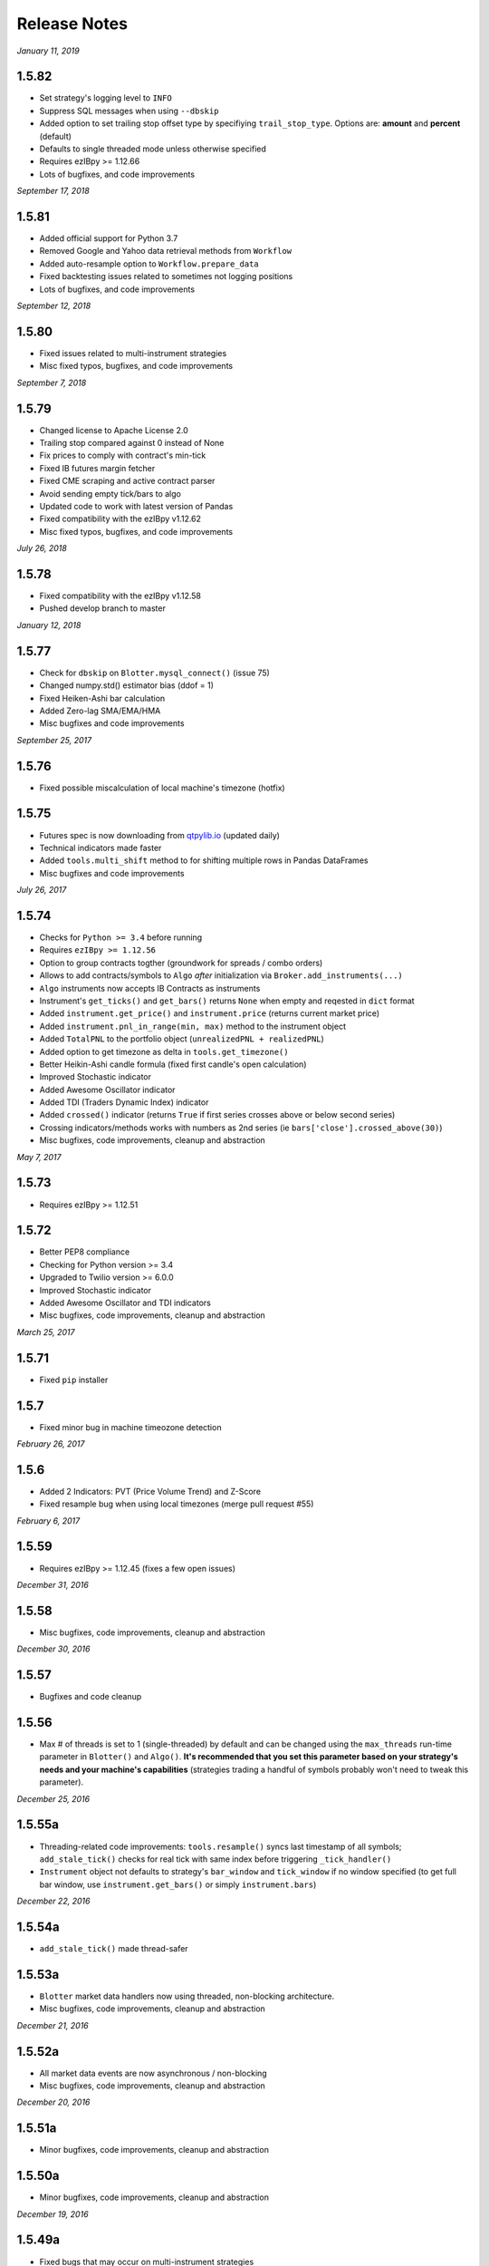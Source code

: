 Release Notes
=============

*January 11, 2019*

1.5.82
-----------
- Set strategy's logging level to ``INFO``
- Suppress SQL messages when using ``--dbskip``
- Added option to set trailing stop offset type by specifiying ``trail_stop_type``. Options are: **amount** and **percent** (default)
- Defaults to single threaded mode unless otherwise specified
- Requires ezIBpy >= 1.12.66
- Lots of bugfixes, and code improvements

*September 17, 2018*

1.5.81
-----------
- Added official support for Python 3.7
- Removed Google and Yahoo data retrieval methods from ``Workflow``
- Added auto-resample option to ``Workflow.prepare_data``
- Fixed backtesting issues related to sometimes not logging positions
- Lots of bugfixes, and code improvements


*September 12, 2018*

1.5.80
-----------
- Fixed issues related to multi-instrument strategies
- Misc fixed typos, bugfixes, and code improvements


*September 7, 2018*

1.5.79
-----------
- Changed license to Apache License 2.0
- Trailing stop compared against 0 instead of None
- Fix prices to comply with contract's min-tick
- Fixed IB futures margin fetcher
- Fixed CME scraping and active contract parser
- Avoid sending empty tick/bars to algo
- Updated code to work with latest version of Pandas
- Fixed compatibility with the ezIBpy v1.12.62
- Misc fixed typos, bugfixes, and code improvements

*July 26, 2018*

1.5.78
-----------
- Fixed compatibility with the ezIBpy v1.12.58
- Pushed develop branch to master

*January 12, 2018*

1.5.77
-----------
- Check for ``dbskip`` on ``Blotter.mysql_connect()`` (issue 75)
- Changed numpy.std() estimator bias (ddof = 1)
- Fixed Heiken-Ashi bar calculation
- Added Zero-lag SMA/EMA/HMA
- Misc bugfixes and code improvements


*September 25, 2017*

1.5.76
-----------
- Fixed possible miscalculation of local machine's timezone (hotfix)

1.5.75
-----------
- Futures spec is now downloading from `qtpylib.io <http://qtpylib.io/resources/futures_spec.csv>`_ (updated daily)
- Technical indicators made faster
- Added ``tools.multi_shift`` method to for shifting multiple rows in Pandas DataFrames
- Misc bugfixes and code improvements

*July 26, 2017*

1.5.74
-----------
- Checks for ``Python >= 3.4`` before running
- Requires ``ezIBpy >= 1.12.56``
- Option to group contracts togther (groundwork for spreads / combo orders)
- Allows to add contracts/symbols to ``Algo`` *after* initialization via ``Broker.add_instruments(...)``
- ``Algo`` instruments now accepts IB Contracts as instruments
- Instrument's ``get_ticks()`` and ``get_bars()`` returns ``None`` when empty and reqested in ``dict`` format
- Added ``instrument.get_price()`` and ``instrument.price`` (returns current market price)
- Added ``instrument.pnl_in_range(min, max)`` method to the instrument object
- Added ``TotalPNL`` to the portfolio object (``unrealizedPNL + realizedPNL``)
- Added option to get timezone as delta in ``tools.get_timezone()``
- Better Heikin-Ashi candle formula (fixed first candle's open calculation)
- Improved Stochastic indicator
- Added Awesome Oscillator indicator
- Added TDI (Traders Dynamic Index) indicator
- Added ``crossed()`` indicator (returns ``True`` if first series crosses above or below second series)
- Crossing indicators/methods works with numbers as 2nd series (ie ``bars['close'].crossed_above(30)``)
- Misc bugfixes, code improvements, cleanup and abstraction


*May 7, 2017*

1.5.73
-----------
- Requires ezIBpy >= 1.12.51

1.5.72
-----------
- Better PEP8 compliance
- Checking for Python version >= 3.4
- Upgraded to Twilio version >= 6.0.0
- Improved Stochastic indicator
- Added Awesome Oscillator and TDI indicators
- Misc bugfixes, code improvements, cleanup and abstraction


*March 25, 2017*

1.5.71
-----------
- Fixed ``pip`` installer

1.5.7
-----------
- Fixed minor bug in machine timeozone detection

*February 26, 2017*

1.5.6
-----------
- Added 2 Indicators: PVT (Price Volume Trend) and Z-Score
- Fixed resample bug when using local timezones (merge pull request #55)

*February 6, 2017*

1.5.59
-----------
- Requires ezIBpy >= 1.12.45 (fixes a few open issues)

*December 31, 2016*

1.5.58
-----------
- Misc bugfixes, code improvements, cleanup and abstraction

*December 30, 2016*

1.5.57
-----------
- Bugfixes and code cleanup

1.5.56
-----------

- Max # of threads is set to 1 (single-threaded) by default and can be changed using the ``max_threads`` run-time parameter  in ``Blotter()`` and ``Algo()``. **It's recommended that you set this parameter based on your strategy's needs and your machine's capabilities** (strategies trading a handful of symbols probably won't need to tweak this parameter).


*December 25, 2016*

1.5.55a
-----------

- Threading-related code improvements: ``tools.resample()`` syncs last timestamp of all symbols; ``add_stale_tick()`` checks for real tick with same index before triggering ``_tick_handler()``
- ``Instrument`` object not defaults to strategy's ``bar_window`` and ``tick_window`` if no window specified (to get full bar window, use ``instrument.get_bars()`` or simply ``instrument.bars``)

*December 22, 2016*

1.5.54a
-----------
- ``add_stale_tick()`` made thread-safer

1.5.53a
-----------
- ``Blotter`` market data handlers now using threaded, non-blocking architecture.
- Misc bugfixes, code improvements, cleanup and abstraction


*December 21, 2016*

1.5.52a
-----------
- All market data events are now asynchronous / non-blocking
- Misc bugfixes, code improvements, cleanup and abstraction


*December 20, 2016*

1.5.51a
-----------

- Minor bugfixes, code improvements, cleanup and abstraction

1.5.50a
-----------

- Minor bugfixes, code improvements, cleanup and abstraction

*December 19, 2016*

1.5.49a
-----------

- Fixed bugs that may occur on multi-instrument strategies
- Misc code improvements, cleanup and abstraction

*December 18, 2016*

1.5.48a
-----------

- Bugfixes

1.5.47a
-----------

- Introduced an **all new** ``Workflow`` module for downloading, cleaning, preparing and uploading market data to the database
- Backtesting can now be done using CSV files (converted into a QTPyLib-compatible format using the ``Workflow`` module)
- Misc bugfixes and code improvements, cleanup and abstraction
- Requires ezIBpy >= 1.12.44

*December 12, 2016*

1.5.46a
--------

- Bugfixes

*December 11, 2016*

1.5.45a
--------

- ``Blotter`` automatically backfills missing historical data for back-testing (based on the ``start`` and ``end`` parameters) and live-trading (based on the ``preload`` parameter)
- Better local timezone detection
- Requires ezIBpy >= 1.12.42
- Misc bugfixes and code improvements/cleanup


**Note regarding backfilling:**
Backfilling is currently supported for strategies with 1-minute or higher resolution.
Historical data availability is subject to `Interactive Brokers Historical Data Limitation <https://www.interactivebrokers.com/en/software/api/apiguide/tables/historical_data_limitations.htm>`_.


*December 7, 2016*

1.5.44a
--------
- Changed to lowercase ``utf-8`` encoding in file's header


*December 6, 2016*

1.5.43a
--------
- Fixed bug introduced in version ``1.5.42a``

1.5.42a
--------
- Forcing expiry in ``symbols.csv`` to be stored as ``int``

1.5.41a
--------
- Fixed bug in ``Blotter.log2db()`` (closing issue #36)
- Fixed multi-instrument strategy initialization (closing issues #37 + #38)
- Misc bugfixes and code improvements/cleanup


*December 4, 2016*

1.5.40a
--------
- Fixed bug that caused ``Blotter`` to store data in MySQL before timezone was set (possibly resulting in out-of-sequence time-series for historical data) by ignoring the captured first tick.
- ``Blotter`` now removes out-of-sequence ticks/bars from historical data (should fix ``issue #31``)
- Misc bugfixes and code improvements/cleanup


*December 1, 2016*

1.5.39a
--------
- Portfolio playing nice with multi-symbol portfolios
- Cleanup portfolio data before saving
- Implemented shorter delay and more elegant code in ``Blotter.drip()`` (used by the backtester)
- ``force_res`` is now always on for time-based bars
- Renamed ``Blotter.listen()`` to ``Blotter.stream()``
- Misc bugfixes and code improvements

*November 29, 2016*

1.5.38a
--------
- ``load_blotter_args()`` moved to ``Broker`` class file to be used by clients
- ``Broker.get_portfolio()`` now returns empty portfolio object as default when symbol is specified
- ``Reports`` uses unified logger and arg parsing
- Misc bugfixes and code improvements
- Requires ezIBpy >= 1.12.41

*November 22, 2016*

1.5.37a
--------

- Fixed ``Broker`` logging initilizer
- Requires ezIBpy >= 1.12.39 (solves misc issues with expired contracts)

1.5.36a
--------

- Blotter saves expiration dates for Futures and Options based on ezIBpy's ``contractDetails()`` data

1.5.35a
--------

- Misc bugfixes and code improvements
- Requires ezIBpy >= 1.12.38


*November 21, 2016*

1.5.34a
--------

- Fix parsing of contract expiration

*November 16, 2016*

1.5.33a
--------

- Fixed command line agrument parsing issues
- All params in ``Algo()`` and ``Blotter()`` are now explicit and are overridden in runtime using command line arguments
- Make sure expiry values aren't decimals
- Requires ezIBpy >= 1.12.36
- Renamed ``force_resolution`` to ``force_res`` in ``Algo()``
- Using unified logging from latest ``ezIBpy`` (use ``self.log.LEVEL(...)`` instead of ``loggig.LEVEL(...)`` in your strategies)
- Misc bugfixes and code improvements


*November 15, 2016*

1.5.32a
--------

- Set ``ticksize`` to ``0`` for stale ticks (for when using ``"force_resolution" = True``)


*November 13, 2016*

1.5.31a
--------

- Requires ezIBpy >= 1.12.32
- Added support for ``tif`` (time in force) parameter in order creation. Options are: ``DAY`` (default), ``GTC``, ``IOC`` and ``GTD``.


*November 12, 2016*

1.5.30a
--------

- Requires ezIBpy >= 1.12.31
- Added ``instrument.get_contract_details()`` and ``instrument.tickerId()`` methods (see API reference section in docs for more info)
- ``futures.get_contract_ticksize()`` marked as deprecated (``instrument.get_ticksize()`` or ``instrument.ticksize`` instead)
- Ignoring ``ticksize`` parameter in ``order()`` (ezIBpy's auto detects min. tick size based on contract spec.)

1.5.29a
--------

- Interval-based bars are now tread-safe and working correctly when ``"force_resolution" = True``


*November 11, 2016*

1.5.28a
--------

- Fixed a bug that prevented backtesting second-level resolution strategies

1.5.27a
--------

- Introduced ``force_resolution`` parameter in ``Algo`` to force a new bar on every ``resolution`` even if no new ticks received (default is False)

1.5.26a
--------

- Fixed parsing of flag params (related to issue #17)


*November 10, 2016*


1.5.25a
--------

- Fixed bar events in backtesting mode to fire every 250ms instead of 2.5s (closing issue #21)
- Fixed parsing of ``backtest`` param in ``Algo`` (closes issue #17)


1.5.24a
--------

- Fixed issue that caused errors when bar resolution was set to seconds (closing issue #18)


1.5.23a
--------

- Requires ezIBpy >= 1.12.29
- ``Blotter`` uses refactored logging in ezIBPy 1.12.29


*November 9, 2016*

1.5.22a
--------

- ``Blotter`` and ``Algo`` now accepts all command-line arguments as ``__init()__`` parameters (closing issue #17)


*November 8, 2016*

1.5.21a
--------

- Blotter logs warnings and errors sent by TWS/GW


1.5.2a
--------
- Upped version number due to malformed submission to PyPi (1.5.1)


1.5.1a
--------

- Wait 5ms before invoking ``on_fill()`` to allow portfolio to sync from TWS/GW
- Renamed Instrument object's ``margin_max_contarcts()`` to ``max_contracts_allowed()``
- Added ``get_bar()`` and ``get_tick()`` methods to Instrument object (as well as ``tick`` and ``bar`` properties)
- Misc bugfixes and code improvements


*November 6, 2016*

1.5.0a
--------

- Added ``move_stoploss()`` to instrument object. This method auto-discover **orderId** and **quantity** and invokes ``self.modify_order(...)``
- Fixed bug that prevented modification of stop orders using ``modify_order(...)``
- Fixed rederence to renamed and modified method (``active_order_id`` => ``active_order``)

1.4.99a
-------

- Using the new ``IbPy2``'s PyPi installer; no separate install of ``IbPy`` is required
- Using latest ``ezIBpy`` (now also using ``IbPy2``)


*November 2, 2016*

1.4.98a
-------

- Added support for Orderbook-based strategies via ``on_orderbook(...)`` (requires the ``--orderbook`` flag to be added to Blotter)
- Added bar(s), tick(s), quote and orderbook properties to the ``Instrument`` object


*October 25, 2016*

1.4.97a
-------

- Made changes to ``.travis.yml`` to help Travis-CI with its Pandas build issues


1.4.96a
-------

- Creating synthetic ticks for instruments that DOESN'T receive ``RTVOLUME`` events (issue #9)
- ``futures.make_tuple(...)`` auto selects most active contract when no expiry is provided (CME Group Futures only)
- Misc bugfixes and code improvements


*October 24, 2016*

1.4.95a
-------

- Removed debugging code

1.4.94a
-------

- Fixed bug caused by ``self.record`` (closing issue #12)
- Misc bugfixes and code improvements


*October 23, 2016*

1.4.93a
-------

- Bugfix: Updated backtesting mode to use correct variable names (closing issue #10)


*October 21, 2016*

1.4.92a
-------

- Full support for Options trading (greeks available upon quotes, ticks and bars)
- Improved asset class and symbol group parsing
- QTPyLib's version is now stored in MySQL for smooter upgrades
- ``pip`` Installer requires ezIBpy >= 1.12.23
- Misc bugfixes and code improvements


*October 18, 2016*

1.4.91a
-------

- Misc bugfixes

1.4.9a
-------

- Continuous Futures contract construction is now optional (defaults to ``True``)
- Added ``futures.make_tuple(...)`` for automatic tuple construction for Futures


*October 14, 2016*

1.4.8a
-------

- Using a **synthetic tick** for CASH contracts (cash markets do not get RTVOLUME)


*September 30, 2016*

1.4.7a
-------

- Fixed issue that prevented from blotter to assign ``asset_class`` to stocks


*September 29, 2016*

1.4.6a
-------

- Rounding numbers in SMS message template


*September 28, 2016*

1.4.5a
-------

- Fixed sms formatting by sending SMS before logging trade


*September 27, 2016*

1.4.4a
-------

- Added open trades + unrealized PNL to ``instrument.trades`` and ``instrument.get_trades()``
- Switched DataFrame length check to ``len(df.index)>0`` (faster than ``df.empty`` or ``len(df)>0`` in my checks)
- Fixed last price in recent orders


*September 26, 2016*

1.4.3a
-------

- Introduced ``instrument.trades`` / ``instrument.get_trades()`` as quick access to the instuments trade log

1.4.2a
-------

- Updated pip installer to use ezIBpy >= 1.12.19


*September 22, 2016*

1.4.1a
-------

- Added support for working with Volume based bars (by using ``nV`` in the ``resolution`` parameter)


*September 20, 2016*

1.4.0a
-------

- Fixed setup import to prevent built error

1.3.99a
-------

- Added option to send limit stop orders

1.3.98a
-------

- ``tools.round_to_fraction()`` now auto detects decimals based on resoution rounder
- Fixed Eurodollar's base url in ``futures.py``
- Fetching correct ticksize for futures (including those that aren't using decimal ticks, eg 1/32 for bonds)


*September 19, 2016*

1.3.97a
-------

- Strategies now have access to IB Account info via ``self.account``
- Added support for ``Fill-or-Kill`` and ``Iceberg`` orders (see API docs)
- Automatic re-reconnection to TWS/GW when connection lost


